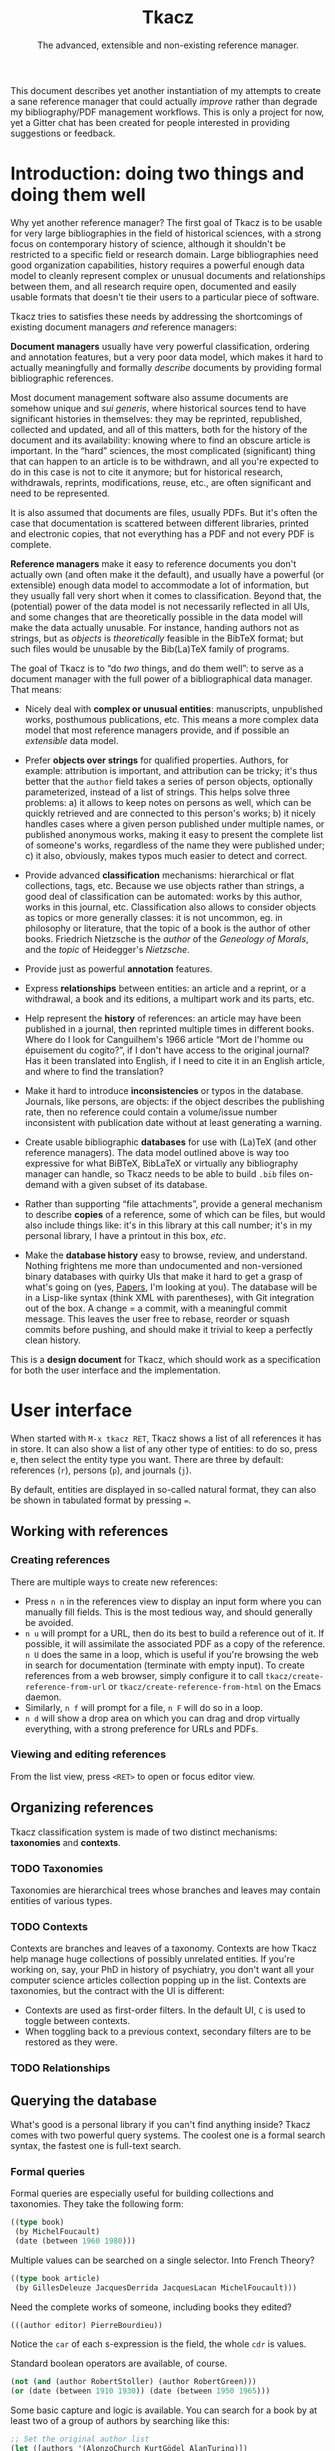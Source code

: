 #+TITLE: Tkacz
#+SUBTITLE: The advanced, extensible and non-existing reference manager.
#+OPTIONS: toc:2

This document describes yet another instantiation of my attempts to
create a sane reference manager that could actually /improve/ rather
than degrade my bibliography/PDF management workflows.  This is only a
project for now, yet a Gitter chat has been created for people
interested in providing suggestions or feedback.

#+ATTR_HTML: title="Join the chat at https://gitter.im/thblt/tkacz"
[[https://gitter.im/thblt/tkacz?utm_source=badge&utm_medium=badge&utm_campaign=pr-badge&utm_content=badge][file:https://badges.gitter.im/thblt/tkacz.svg]]

* Contents :TOC_1:noexport:
- [[#introduction-doing-two-things-and-doing-them-well][Introduction: doing two things and doing them well]]
- [[#user-interface][User interface]]
- [[#standard-ontology][Standard ontology]]
- [[#internals][Internals]]
- [[#clientserver-protocol][Client/server protocol]]
- [[#unresolved-issues][Unresolved issues]]
- [[#footnotes][Footnotes]]

* Introduction: doing two things and doing them well

Why yet another reference manager?  The first goal of Tkacz is to be
usable for very large bibliographies in the field of historical
sciences, with a strong focus on contemporary history of science,
although it shouldn't be restricted to a specific field or research
domain.  Large bibliographies need good organization capabilities,
history requires a powerful enough data model to cleanly represent
complex or unusual documents and relationships between them, and all
research require open, documented and easily usable formats that
doesn't tie their users to a particular piece of software.

Tkacz tries to satisfies these needs by addressing the shortcomings of
existing document managers /and/ reference managers:

*Document managers* usually have very powerful classification, ordering
and annotation features, but a very poor data model, which makes it
hard to actually meaningfully and formally /describe/ documents by
providing formal bibliographic references.

Most document management software also assume documents are somehow
unique and /sui generis/, where historical sources tend to have
significant histories in themselves: they may be reprinted,
republished, collected and updated, and all of this matters, both for
the history of the document and its availability: knowing where to
find an obscure article is important.  In the “hard” sciences, the
most complicated (significant) thing that can happen to an article is
to be withdrawn, and all you're expected to do in this case is not to
cite it anymore; but for historical research, withdrawals, reprints,
modifications, reuse, etc., are often significant and need to be
represented.

It is also assumed that documents are files, usually PDFs.  But it's
often the case that documentation is scattered between different
libraries, printed and electronic copies, that not everything has a
PDF and not every PDF is complete.

*Reference managers* make it easy to reference documents you don't
actually own (and often make it the default), and usually have a
powerful (or extensible) enough data model to accommodate a lot of
information, but they usually fall very short when it comes to
classification.  Beyond that, the (potential) power of the data model
is not necessarily reflected in all UIs, and some changes that are
theoretically possible in the data model will make the data actually
unusable.  For instance, handing authors not as strings, but as
/objects/ is /theoretically/ feasible in the BibTeX format; but such files
would be unusable by the Bib(La)TeX family of programs.

#+LATEX: \paragraph{}

The goal of Tkacz is to “do /two/ things, and do them well”: to serve as
a document manager with the full power of a bibliographical data
manager.  That means:

 - Nicely deal with *complex or unusual entities*: manuscripts,
   unpublished works, posthumous publications, etc.  This means a more
   complex data model that most reference managers provide, and if
   possible an /extensible/ data model.

 - Prefer *objects over strings* for qualified properties.  Authors, for
   example: attribution is important, and attribution can be tricky;
   it's thus better that the =author= field takes a series of person
   objects, optionally parameterized, instead of a list of strings.
   This helps solve three problems: a) it allows to keep notes on
   persons as well, which can be quickly retrieved and are connected
   to this person's works; b) it nicely handles cases where a given
   person published under multiple names, or published anonymous
   works, making it easy to present the complete list of someone's
   works, regardless of the name they were published under; c) it
   also, obviously, makes typos much easier to detect and correct.

 - Provide advanced *classification* mechanisms: hierarchical or flat
   collections, tags, etc.  Because we use objects rather than
   strings, a good deal of classification can be automated: works by
   this author, works in this journal, etc.  Classification also
   allows to consider objects as topics or more generally classes: it
   is not uncommon, eg. in philosophy or literature, that the topic of
   a book is the author of other books.  Friedrich Nietzsche is the
   /author/ of the /Geneology of Morals/, and the /topic/ of Heidegger's
   /Nietzsche/.

 - Provide just as powerful *annotation* features.

 - Express *relationships* between entities: an article and a reprint,
   or a withdrawal, a book and its editions, a multipart work and its
   parts, etc.

 - Help represent the *history* of references: an article may have been
   published in a journal, then reprinted multiple times in different
   books.  Where do I look for Canguilhem's 1966 article “Mort de
   l'homme ou épuisement du cogito?”, if I don't have access to the
   original journal?  Has it been translated into English, if I need
   to cite it in an English article, and where to find the
   translation?

 - Make it hard to introduce *inconsistencies* or typos in the database.
   Journals, like persons, are objects: if the object describes the
   publishing rate, then no reference could contain a volume/issue
   number inconsistent with publication date without at least
   generating a warning.

 - Create usable bibliographic *databases* for use with (La)TeX (and
   other reference managers).  The data model outlined above is way
   too expressive for what BiBTeX, BibLaTeX or virtually any
   bibliography manager can handle, so Tkacz needs to be able to build
   =.bib= files on-demand with a given subset of its database.

 - Rather than supporting “file attachments”, provide a general
   mechanism to describe *copies* of a reference, some of which can be
   files, but would also include things like: it's in this library at
   this call number; it's in my personal library, I have a printout in
   this box, /etc/.

 - Make the *database history* easy to browse, review, and understand.
   Nothing frightens me more than undocumented and non-versioned
   binary databases with quirky UIs that make it hard to get a grasp
   of what's going on (yes, [[https://www.readcube.com/papers/][Papers]], I'm looking at you).  The database
   will be in a Lisp-like syntax (think XML with parentheses), with
   Git integration out of the box.  A change = a commit, with a
   meaningful commit message.  This leaves the user free to rebase,
   reorder or squash commits before pushing, and should make it
   trivial to keep a perfectly clean history.

This is a *design document* for Tkacz, which should work as a
specification for both the user interface and the implementation.

* User interface

When started with =M-x tkacz RET=, Tkacz shows a list of all references
it has in store.  It can also show a list of any other type of
entities: to do so, press e, then select the entity type you want.
There are three by default: references (=r=), persons (=p=), and journals
(=j=).

By default, entities are displayed in so-called natural format, they
can also be shown in tabulated format by pressing ===.

** Working with references

*** Creating references

There are multiple ways to create new references:

 - Press =n n= in the references view to display an input form where you
   can manually fill fields.  This is the most tedious way, and should
   generally be avoided.
 - =n u= will prompt for a URL, then do its best to build a reference
   out of it.  If possible, it will assimilate the associated PDF as a
   copy of the reference.  =n U= does the same in a loop, which is
   useful if you're browsing the web in search for documentation
   (terminate with empty input).  To create references from a web
   browser, simply configure it to call
   =tkacz/create-reference-from-url= or =tkacz/create-reference-from-html=
   on the Emacs daemon.
 - Similarly, =n f= will prompt for a file, =n F= will do so in a loop.
 - =n d= will show a drop area on which you can drag and drop virtually everything, with a strong preference for URLs and PDFs.

*** Viewing and editing references

From the list view, press =<RET>= to open or focus editor view.

** Organizing references

Tkacz classification system is made of two distinct mechanisms:
*taxonomies* and *contexts*.

*** TODO Taxonomies

Taxonomies are hierarchical trees whose branches and leaves may
contain entities of various types.

*** TODO Contexts

Contexts are branches and leaves of a taxonomy.  Contexts are how
Tkacz help manage huge collections of possibly unrelated entities.  If
you're working on, say, your PhD in history of psychiatry, you don't
want all your computer science articles collection popping up in the
list.  Contexts are taxonomies, but the contract with the UI is
different:

 - Contexts are used as first-order filters.  In the default UI, =C= is
   used to toggle between contexts.
 - When toggling back to a previous context, secondary filters are to
   be restored as they were.

*** TODO Relationships

** Querying the database

What's good is a personal library if you can't find anything inside?
Tkacz comes with two powerful query systems.  The coolest one is a
formal search syntax, the fastest one is full-text search.

*** Formal queries

Formal queries are especially useful for building collections and
taxonomies.  They take the following form:

#+BEGIN_SRC lisp
  ((type book)
   (by MichelFoucault)
   (date (between 1960 1980)))
#+END_SRC

Multiple values can be searched on a single selector.  Into French
Theory?

#+BEGIN_SRC lisp
  ((type book article)
   (by GillesDeleuze JacquesDerrida JacquesLacan MichelFoucault)))
#+END_SRC

Need the complete works of someone, including books they edited?

#+BEGIN_SRC lisp
  (((author editor) PierreBourdieu))
#+END_SRC

Notice the =car= of each s-expression is the field, the whole =cdr= is
values.

Standard boolean operators are available, of course.

#+BEGIN_SRC lisp
  (not (and (author RobertStoller) (author RobertGreen)))
  (or (date (between 1910 1930)) (date (between 1950 1965)))
#+END_SRC

Some basic capture and logic is available.  You can search for a book
by at least two of a group of authors by searching like this:

#+BEGIN_SRC lisp
  ;; Set the original author list
  (let ([authors '(AlonzoChurch KurtGödel AlanTuring)])
      ;; Do twice
    (repeat 2
            ;; Capture the matched author as capt
            (capture capt (by authors))
            ;; Remove the matched author from list before searching again
            (set authors (remove capt authors))))
#+END_SRC

*** Full-text search

Just type =?= in the UI, and type some search terms.  This is actually
just another formal search: Eg, searching for "popper logic" actually
generates:

#+BEGIN_SRC lisp
  ((fulltext "popper" "logic"))
#+END_SRC

* Standard ontology

The ontology is the actual data model.  The next section describes the
type system used to implement this model.

#+BEGIN_SRC sh :file images/EntityHierarchy.png :exports results
  racket ontology.rkt | dot -T png
#+END_SRC

#+RESULTS:
[[file:images/EntityHierarchy.png]]

* Internals

** The type system

Tkacz is strongly typed.

 - Tkacz types are constructed by *composing* a small set of *primitive*
   types.

 - Composition is done in the form of *classes*.  Classes have named
   properties and methods.

 - There is an *either* type.

 - There are *references*.  A reference stores the identifier of another
   entity.  References are typed.

 - *Methods* can be overridden at instance level.  This may be
   complicated, so could be implemented as fields with function types
   and a default value.

 - Classes may be *abstract*.  Abstract classes may require *interfaces*
   to become concrete.

 - Properties have a visibility setting which determines if they're
   exposed to the user or not.  This is different from OOP's concepts
   of private/public: non-exposed members are by default public.

 - Classes and properties declaration include a *user-readable*,
   localizable name and optional documentation.  Eg:

   #+BEGIN_SRC lisp
     (defclass BirthCertificate PublicRecord
       "Birth certificate

     A legal birth certificate, held by a Public Records office.")
   #+END_SRC

   This should automatically generate translation templates.

 - For each Tkacz run, the type definitions are built once and for all
   during a bootstrapping phase.  After this phase, they become
   read-only.

 - Types are *inspectable at runtime*: the GUI system needs typing data
   to build UIs.  Inspection doesn't have to be dynamic, since at this
   point types are read-only.  Names, documentation and types of
   properties, as well as hierarchy of types, have to be inspectable.

 - Types are extensible after declaration, but before runtime.  That
   is, fields may be added, or their types changed.  Entity types may
   be created.

*** Primitive types

 - String
 - Integer
 - Float
 - Boolean
 - File
 - List
 - Picture
 - Date

**** Alternatives (=either=)

Either is a rough equivalent of Haskell's =|=.  It defines a sum type
which can be of any of a finite set of type.  A simple example of
=either= is:

#+BEGIN_SRC lisp
  (either string number)
#+END_SRC

A field of this type can be, guess what, either a string or a number.
Unlike structs, either isn't enough to define a type, and can only be
assigned as the type of a struct's field.  Either are resolved at
struct constructor level, and don't appear in the object itself but
are replaced by a value of the chosen type.  For example, if the above
definition was the type of a field called =a=, the struct object would
only contain:

#+BEGIN_SRC lisp
  (tzo/struct struct-name #:a (#:type integer #:value 1))
#+END_SRC

**** TODO Use-case for =either= is missing

**** TODO Either is also an enum

Could =either= be used as an enum type?

#+BEGIN_SRC lisp
  (either "This" "That" 3)
#+END_SRC

With eventually a fallback/custom case?

#+BEGIN_SRC lisp
  (either "This" "That" string?)
#+END_SRC

and taking pairs to differentiate between values an UI representation?

#+BEGIN_SRC
  (either ((tr "Yes") . #t) ((tr "No") . #f) ("Something else" . string?))
#+END_SRC

*** Entities

Entities are the essential Tkacz type.  They're defined from structs,
but unlike structs, entities are named root objects, not values.
Structs have discrete values, entities have identity.  Entity names
start by an uppercase letter, and they're defined with the
(=tkacz/entity ENTITY-NAME STRUCT-NAME)= macro:

#+BEGIN_SRC lisp
  (tkacz/entity Person person)
#+END_SRC

Everything Tkacz is meant to keep information about is an entity.
Informally, an entity is something with an actual existence (in a very
loose sense of the word).  A person is an entity, a publication's
title or date aren't.  Yet, this criterion should be understood in a
quite relaxed fashion, and not as a strict requirement: it's nice to
be able to group an article, its extended reprint as a book chapter,
and its translation to another language as instances of a single
"thing" (the "abstract" article) to help keep track of various
transformations of this document.  Such a thing is an entity
nonetheless, because it's useful to consider it as one.

** Taxonomies

Taxonomies are trees.  Taxonomy objects are structs with the following
attributes:

| Name      | Default  | Meaning                              |
|-----------+----------+--------------------------------------|
| =name=      | /required/ | The name of this branch              |
| =parent=    | nil      | parent branch                        |
| =gender=    | true     | whether this branch is a gender      |
| =showempty= | false    | Whether to show this branch if empty |

- =parent= is null at the root branch of a tree.
- A =gender= is a branch which contains the leaves of its children (the
  way, in biology, a gender is "made of" its species)
- =showempty= hides a branch and all its subtrees if they contain no
  entities, and only in this case.

There are two kind of branches: standard and queries.  Query branches
can do two things: they can treat their result as a list of entities,
or as a list of branches which each receive a result and use it on a
second, standard query.

*** TODO Standard branches

*** Query branches

The behavior of query branches is defined by their =gender= field.  If
=gender= is true, these branches contain their results as leaves, and
subbranches may contain other queries which refine the original query
(/ie/, they apply on the first result set, so subbranches are
necessarily strict subsets of their parents)

Query branches have an extra =query= attribute, which holds the query.

Also, query branches:

- cannot have entities be manually added/removed.
- non-gender query branches cannot have subtrees added/removed.
- gender query branches may have a single "template" child branch,
  expressing a query with a placeholder for result.  Eg, a query
  branch with =((type person))= could have a subbranch =((type reference)
  (author person))=.

**** TODO Breakdown branches?

Could we have a query branch listing persons, then subbranches listing
their work =((author (parent-result)))=, /then subsubbranches
distributing works by their types/?  We could call them "breakdown
branches".

This could be done by allowing queries to act on the ontology and not
only entities.

**** TODO Note to self

Sub-query branches shouldn't need to access more than a single result
of their parent branch.

** TODO Relationships

Relationships connect entities together

** Query language

Formal queries are actually small programs.  They operate within a
context and progressively reduce that context.  Eg, this query:

#+BEGIN_SRC lisp
  (intersection
   (type book)
   (author RobertMusil))
#+END_SRC

Transforms to a program that restricts a global context (/ie/, a list of
entities) to the subset of entities of type book, then reduces this
subset to the entries with Robert Musil as an author.

The exact meaning of "transforms to a program" remains to be
specified.  It may be possible to use Racket to design a small query
DSL, or we could just traverse the s-expression and convert it
manually.  Both approaches should be easy enough.

*** TODO [#A] Searching for relationships

This is absolutely critical.

*** TODO How do we search for, eg, people who wrote books?

*** TODO How do we restrict search to a given taxonomic branch?

Should be easy: =(in branch ...+)=

*** TODO How do we negate search terms?

*** TODO Need specification for searching text fields

We need "like", "contains", "starts with" and "regexp match", etc.

** File format

The file format should be readable by a human, and git history should
be easy to understand.

** TODO Git support

Git is an integral part of Tkacz' storage subsystem, and is managed
automatically.  Tkacz stages changes, commits them and can optionally
push them to a remote repository.

* Client/server protocol

The Tkacz program is a simple server able to talk to various clients.
The CLI program itself isn't made to be used by humans, but only for
programs to interact with it.  The initial implementation uses
s-expressions for requests and responses, becaus)e a they're really
easy to parse; and b) both the server and original client are written
in Lisp.

** Sessions
*** Starting a session

To begin a session, the client sends:

#+BEGIN_SRC lisp
  (tkacz elisp)
#+END_SRC

Where =tkacz= is the magic handshake command, and =elisp= the dialect the
client wishes to be talked in.  To which the server replies with the
very welcoming message:

#+BEGIN_SRC lisp
  (tkacz :protocol (0 1 0))
#+END_SRC

The client must send a =db-load= or =db-create= as its first request, or
the server will abort communication[fn:1].

*** Requests and responses

Client writes to server's stdin to send requests of the form:

#+BEGIN_SRC lisp
  (request ID BODY)
#+END_SRC

The client is responsible for giving each request a session-unique ID
as a positive integer, as the server provides no guarantee on the
order of responses[fn:2].  Replies are written to stdout, wrapped in:

#+BEGIN_SRC lisp
  (response ID BODY)
#+END_SRC

Between requests, server ignores all whitespace and triggers an error
for any other input.  Requests are read until a single s-expression is
complete, then processed.

*** Comments

For debugging purposes, client/server sessions can include comments.
Lines matching =^;= are to be ignored by both parties.  If non Lisp-like
syntaxes are implemented, a different comment syntax may be used.  Eg,
in JSON:

#+BEGIN_SRC json
  { "comment": "This is a comment and should be ignored by any party." }
#+END_SRC

In production, comments should be absolutely avoided.

** Commands
*** Database operations

 - =(db-load PATH [READ-ONLY #f])= :: load the Tkacz database at =PATH=.

 - =(db-create PATH)= :: Create and load a new Tkacz database at =PATH=.

 - =(db-version)= :: returns a monotonously increasing integer
                     describing the version of the database.  It is
                     guaranteed that if =(db-version)= returns the same
                     value, the database is unmodified.  These values
                     are session-specific, and aren't usable to
                     compare database states across sessions.

*** Contexts

 - =(context [context #<void>])= :: activate =context=, if provided, or
      deactivate current context, if any.

*** Querying

 - =(query query format [format-options #<void>])= :: runs =query= and
      returns a list of results.  =format= is one of:

   - ='identifiers=: return entity identifiers.
   - ='description=: return formatted description of entities.
   - ='properties=: return alists of entity properties (the "raw"
     entity).

 - =(list (id ...+) format format-options)= :: similar to =(query)=, but
      takes a list of entity names instead of a query.

**** TODO Returning two sets

This should return two sets of results:

 1. The set of entities matching =query=.
 2. When ~(= format 'properties)~, the set of entities referenced from
    the first set.  In other cases, the empty set.

In we apply this, we can drop the list =(list)= option.

*** Reading entities

 - =(get id)= :: get contents of entity with identifier =id=.  This
                 returns an entity object.
 - =(type id)= :: return the type of entity =id=.
 - =(is-a class id [strict #f])= :: true if =id= is an instance of =class=.
      If strict is false, true also if =id= is an instance of a subclass
      of =class=.

*** Creating and modifying entities

**** Accessing entities for writing

 - =(new type)= :: prepare a new entity of type =type=, and return an
                   editing identifier.
 - =(edit id)= :: begins editing an entity for editing, and return an
                  editing identifier.

**** Editing entities

 - =(editor editing-id)= :: return an editor description object for entity =id=.
 - =(validate editing-id field value [store #t])= :: run validators to
      determine if =value= is acceptable for =field= in the context of
      =editing-id=.  If =store=, store the value on the editing context if
      it passes validation.

***** TODO (validate) is half-pure

We probably need to clearly differentiate effectful queries.
=(validate)= should be always pure, we should have a different =(update)=
function of same signature.

*** Reading the ontology

 - =(classes)= :: return the tree of entity classes, starting at Entity.
 - =(class-inheritance class [depth 0])= :: return the inheritance list
      of =class=.  The returned value is a list whose =car= is the
      immediate superclass of =class=.  If =depth>0=, list halts after
      =depth= elements.
 - =(class-is-a a b)= :: return true if b is a the same class as, or a
      superclass of, b.
 - =(types)= :: return the list of non-entity, non-primitive types.

*** Working with collections

 - =(collections)= :: list all available collections.
 - =(collections-populate)= :: populate collections with entities.
 - =(collection-create name [parent #<void>] [gender #f] [query #<void>])= :: create
      a new collection called =name=, below =parent=,

* TODO Unresolved issues

** For first beta

*** TODO [#A] Qualified references

How can a field provide qualified references to another entity?  Eg, an author under a given name?

#+BEGIN_SRC lisp
  (natural-person Romain Gary
                  #:name "Romain Gary"
                  #:as ("Émile Ajar" EmileAjar))

  (book
        #:by ((RomainGary #:as EmileAjar)))
#+END_SRC

*** TODO References without a known original publication date

Eg. virtually every ancient work: (Plato, 2004) sounds weird, but we
really don't know the exact date /The Sophist/ was written, and
publication date is meaningless in the context.

*** TODO «Abstract» references and «virtual» works

**** Multipart works

 - Some works don't actually exist: Hume's /Treatise of Human Nature/ is
   made of three different books, but some editions merges some, or
   all, of these books: Create an =Entity/Document/Multipart= type.

**** Non-published works

Some works have not been originally published on papers:

 1. Conferences and lectures (Austin's /How to do things with words/,
    Goodman's /Facts, Fictions, Predictions/, Bourdieu's lectures at the
    Collège de France...)
 2. Ancient works (Plato, Aristotle...)

This requires a bit of subtlety in date assignment, but could be
reasonably easily solved:

 1. By using the =Entity/Document/Unpublished/Lecture= type to create an
    original instance.
 2. By allowing fuzzy dates, or date intervals.  This is better left
    for version 2 :)

**** Works with multiple, different, editions

Eg /Critique of Pure Reason/

To handle these cases, we may create a "virtual" entry, something like:

#+BEGIN_SRC lisp
  (virtual KRV
           :title '(("Kritik der reinen Vernunft" :lang de :orig t)
                    ("Critique de la raison pure" :lang fr))
                    ("Critique of Pure Reason" :lang en))
#+END_SRC

*** TODO La Fontaine's fables

Louis Marin's /Portrait of the King/ contains a long commentary of Jean
de la Fontaine's /The Crow and the Fox/.  If one wanted to take a quick
note on that (/ie/, express that =Marin1981=, I, 2 is about the fable,
should one look up the original publication year of the whole
collection of fables, create records, etc, or could one just create a
quick draft entry on "Fables" with a single, unnumbered chapter "The
Fox and the Crown" to which Marin1981, I, 2 could point to as a topic?

*** TODO Sorting

The definition of an entity should include rules for sorting its
instances, regardless of the way they're rendered: Jacques Lacan
should appear /after/ Sigmund Freud.

*** TODO Text formatting syntax

Since entity types describe how they should be displayed, we need a
rudimentary text formatting syntax, something that should be trivial
to convert to any other syntax, and which could look like:

#+BEGIN_SRC lisp
  (tkacz/format-text
   (sc "Bourdieu") comma "Pierre"
   space "et" space
   "Jean-Claude" space (sc "Passeron")
   comma
   (italic "La reproduction"
           dot
           "Éléments pour une théorie du système d'enseignement"
           dot)
   "Paris" colon "Les éditions de Minuit" colon "1970" fullstop)
#+END_SRC

*** TODO Entities within entities

There are two ways an entity may contain another: being contained may
be essential for the entity, or anecdotal.  It is essential for a
chapter to be part of a book, it is anecdotal for a person to be part
of a collective.  Maybe entities could have a =standalone= property, or
something similar, which could determine whether or not they should be
displayed in the main listing.

** TODO After first beta
*** TODO Completion on queries

The server could provide completion and syntax checking services for queries and similar

*** TODO Ontology introspection from the query system

Queries could be able to return information about the ontology itself, and

*** TODO Traits on entity objects

We could consider a system of /traits/ to further specify entities.
These traits would apply to /objects/, not /classes/.  For instance,
academic position (Eg "/someone/ was the Roger Rabbit Professor of
Metaethics at Harvard from 1963 to 1985") may be useful as an
attribute of a physical person; yet it isn't meaningful for every
single person.  But =Academic= cannot be a subtype of =NaturalPerson=,
since most such subtypes wouldn't be mutually exclusive.  We could
define /traits/ as optional attributes of a given entity type.  In this
case, the =academic= trait would allow to assign a series of academic
positions to a given person.

* Footnotes

[fn:1] Tkacz works on one, and only one, database at a time.  This is
not a limitation, but a design choice: instead of multiple databases,
we have contexts.

[fn:2] Which doesn't imply in any way that the server promises to work
asynchronously.  It would be unreasonable to write the first version
as asynchronous, and it is likely that parallel computation, if ever
implemented, will work on a stop-the-world-on-write mode.

[fn:3] It is hard to avoid that the format /be/ in a specific Lisp
dialect.  But this dialect should not command the implementation
language of the backend.  This has some obvious consequences on
extensibility.

[fn:4] This is an oversimplification, but it's the BibTeX model.
